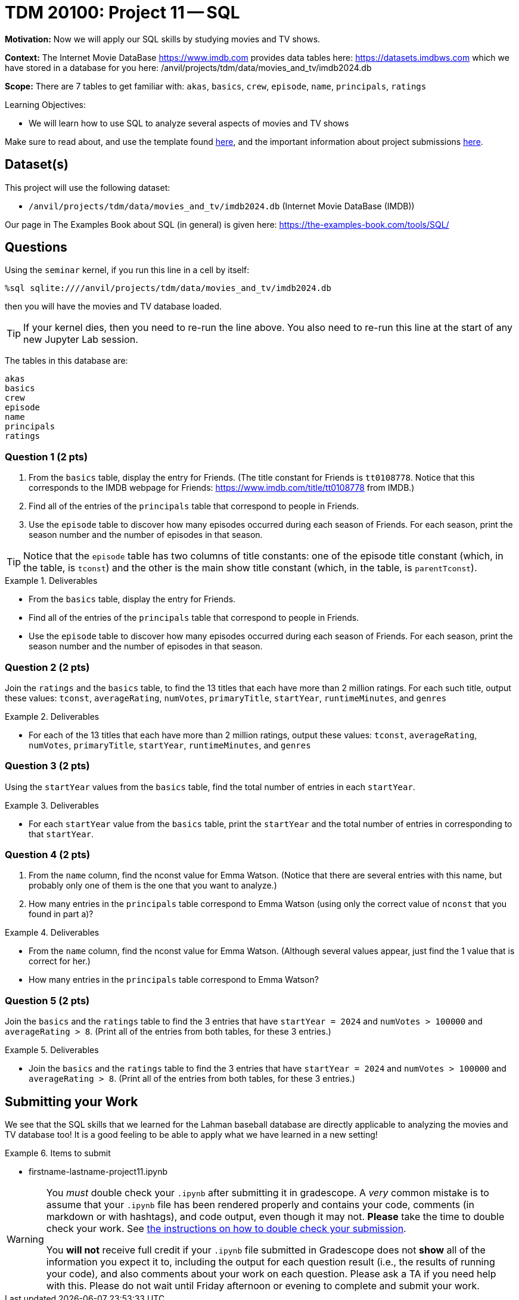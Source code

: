 = TDM 20100: Project 11 -- SQL

**Motivation:** Now we will apply our SQL skills by studying movies and TV shows.

**Context:** The Internet Movie DataBase https://www.imdb.com provides data tables here: https://datasets.imdbws.com which we have stored in a database for you here: /anvil/projects/tdm/data/movies_and_tv/imdb2024.db

**Scope:** There are 7 tables to get familiar with: `akas`, `basics`, `crew`, `episode`, `name`, `principals`, `ratings`

.Learning Objectives:
****
- We will learn how to use SQL to analyze several aspects of movies and TV shows
****

Make sure to read about, and use the template found xref:templates.adoc[here], and the important information about project submissions xref:submissions.adoc[here].

== Dataset(s)

This project will use the following dataset:

- `/anvil/projects/tdm/data/movies_and_tv/imdb2024.db` (Internet Movie DataBase (IMDB))

Our page in The Examples Book about SQL (in general) is given here:  https://the-examples-book.com/tools/SQL/


== Questions

Using the `seminar` kernel, if you run this line in a cell by itself:

`%sql sqlite:////anvil/projects/tdm/data/movies_and_tv/imdb2024.db`

then you will have the movies and TV database loaded.

[TIP]
====
If your kernel dies, then you need to re-run the line above.  You also need to re-run this line at the start of any new Jupyter Lab session.
====

The tables in this database are:

[source,bash]
----
akas
basics
crew
episode
name
principals
ratings
----

=== Question 1 (2 pts)

a. From the `basics` table, display the entry for Friends.  (The title constant for Friends is `tt0108778`. Notice that this corresponds to the IMDB webpage for Friends:  https://www.imdb.com/title/tt0108778 from IMDB.)

b. Find all of the entries of the `principals` table that correspond to people in Friends.

c. Use the `episode` table to discover how many episodes occurred during each season of Friends.  For each season, print the season number and the number of episodes in that season.

[TIP]
====
Notice that the `episode` table has two columns of title constants: one of the episode title constant (which, in the table, is `tconst`) and the other is the main show title constant (which, in the table, is `parentTconst`).
====

.Deliverables
====
- From the `basics` table, display the entry for Friends.
- Find all of the entries of the `principals` table that correspond to people in Friends.
- Use the `episode` table to discover how many episodes occurred during each season of Friends.  For each season, print the season number and the number of episodes in that season.
====


=== Question 2 (2 pts)

Join the `ratings` and the `basics` table, to find the 13 titles that each have more than 2 million ratings.  For each such title, output these values: `tconst`, `averageRating`, `numVotes`, `primaryTitle`, `startYear`, `runtimeMinutes`, and `genres`

.Deliverables
====
- For each of the 13 titles that each have more than 2 million ratings, output these values: `tconst`, `averageRating`, `numVotes`, `primaryTitle`, `startYear`, `runtimeMinutes`, and `genres`
====



=== Question 3 (2 pts)

Using the `startYear` values from the `basics` table, find the total number of entries in each `startYear`.

.Deliverables
====
- For each `startYear` value from the `basics` table, print the `startYear` and the total number of entries in corresponding to that `startYear`.
====


=== Question 4 (2 pts)

a.  From the `name` column, find the nconst value for Emma Watson.   (Notice that there are several entries with this name, but probably only one of them is the one that you want to analyze.)

b.  How many entries in the `principals` table correspond to Emma Watson (using only the correct value of `nconst` that you found in part a)?

.Deliverables
====
- From the `name` column, find the nconst value for Emma Watson.  (Although several values appear, just find the 1 value that is correct for her.)
- How many entries in the `principals` table correspond to Emma Watson?
====


=== Question 5 (2 pts)

Join the `basics` and the `ratings` table to find the 3 entries that have `startYear = 2024` and `numVotes > 100000` and `averageRating > 8`.  (Print all of the entries from both tables, for these 3 entries.)

.Deliverables
====
- Join the `basics` and the `ratings` table to find the 3 entries that have `startYear = 2024` and `numVotes > 100000` and `averageRating > 8`.  (Print all of the entries from both tables, for these 3 entries.)
====


== Submitting your Work

We see that the SQL skills that we learned for the Lahman baseball database are directly applicable to analyzing the movies and TV database too!  It is a good feeling to be able to apply what we have learned in a new setting!



.Items to submit
====
- firstname-lastname-project11.ipynb
====

[WARNING]
====
You _must_ double check your `.ipynb` after submitting it in gradescope. A _very_ common mistake is to assume that your `.ipynb` file has been rendered properly and contains your code, comments (in markdown or with hashtags), and code output, even though it may not. **Please** take the time to double check your work. See xref:submissions.adoc[the instructions on how to double check your submission].

You **will not** receive full credit if your `.ipynb` file submitted in Gradescope does not **show** all of the information you expect it to, including the output for each question result (i.e., the results of running your code), and also comments about your work on each question. Please ask a TA if you need help with this.  Please do not wait until Friday afternoon or evening to complete and submit your work.
====

